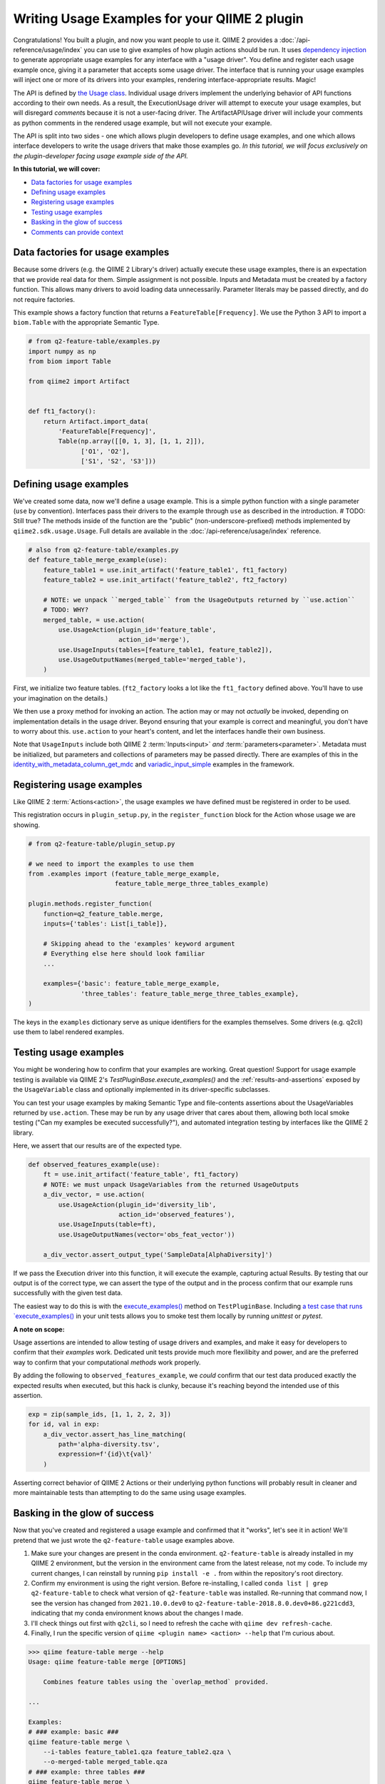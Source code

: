 Writing Usage Examples for your QIIME 2 plugin
##############################################

Congratulations! You built a plugin, and now you want people to use it.
QIIME 2 provides a :doc:`/api-reference/usage/index` you can use to give examples of
how plugin actions should be run.
It uses `dependency injection <https://en.wikipedia.org/wiki/Dependency_injection>`__
to generate appropriate usage examples for any interface with a "usage driver".
You define and register each usage example once,
giving it a parameter that accepts some usage driver.
The interface that is running your usage examples will inject one or more of its drivers
into your examples, rendering interface-appropriate results. Magic!

The API is defined by `the Usage class <https://github.com/qiime2/qiime2/blob/39ac17da01e22057ff38197eb23ad6cca48f4c2e/qiime2/sdk/usage.py#L687>`_.
Individual usage drivers implement the underlying behavior of API functions according to their own needs.
As a result, the ExecutionUsage driver will attempt to execute your usage examples,
but will disregard `comment`\s because it is not a user-facing driver.
The ArtifactAPIUsage driver will include your comments as python comments
in the rendered usage example, but will not execute your example.

The API is split into two sides -
one which allows plugin developers to define usage examples,
and one which allows interface developers to write the usage drivers that make those examples go.
*In this tutorial, we will focus exclusively on the plugin-developer facing usage example side of the API.*

**In this tutorial, we will cover:**

* `Data factories for usage examples`_
* `Defining usage examples`_
* `Registering usage examples`_
* `Testing usage examples`_
* `Basking in the glow of success`_
* `Comments can provide context`_

Data factories for usage examples
~~~~~~~~~~~~~~~~~~~~~~~~~~~~~~~~~

Because some drivers (e.g. the QIIME 2 Library's driver) actually execute these usage examples,
there is an expectation that we provide real data for them.
Simple assignment is not possible.
Inputs and Metadata must be created by a factory function.
This allows many drivers to avoid loading data unnecessarily.
Parameter literals may be passed directly, and do not require factories.

This example shows a factory function that returns a ``FeatureTable[Frequency]``.
We use the Python 3 API to import a ``biom.Table`` with the appropriate Semantic Type.

.. code-block:: python

    # from q2-feature-table/examples.py
    import numpy as np
    from biom import Table

    from qiime2 import Artifact


    def ft1_factory():
        return Artifact.import_data(
            'FeatureTable[Frequency]',
            Table(np.array([[0, 1, 3], [1, 1, 2]]),
                  ['O1', 'O2'],
                  ['S1', 'S2', 'S3']))

Defining usage examples
~~~~~~~~~~~~~~~~~~~~~~~

We've created some data, now we'll define a usage example.
This is a simple python function with a single parameter (``use`` by convention).
Interfaces pass their drivers to the example through ``use`` as described in the introduction.
# TODO: Still true?
The methods inside of the function are the "public" (non-underscore-prefixed) methods
implemented by ``qiime2.sdk.usage.Usage``.
Full details are available in the :doc:`/api-reference/usage/index` reference.

.. code-block:: python

    # also from q2-feature-table/examples.py
    def feature_table_merge_example(use):
        feature_table1 = use.init_artifact('feature_table1', ft1_factory)
        feature_table2 = use.init_artifact('feature_table2', ft2_factory)

        # NOTE: we unpack ``merged_table`` from the UsageOutputs returned by ``use.action``
        # TODO: WHY?
        merged_table, = use.action(
            use.UsageAction(plugin_id='feature_table',
                            action_id='merge'),
            use.UsageInputs(tables=[feature_table1, feature_table2]),
            use.UsageOutputNames(merged_table='merged_table'),
        )

First, we initialize two feature tables.
(``ft2_factory`` looks a lot like the ``ft1_factory`` defined above.
You'll have to use your imagination on the details.)

We then use a proxy method for invoking an action.
The action may or may not *actually* be invoked,
depending on implementation details in the usage driver.
Beyond ensuring that your example is correct and meaningful,
you don't have to worry about this.
``use.action`` to your heart's content, and let the interfaces handle their own business.

Note that ``UsageInputs`` include both QIIME 2 :term:`Inputs<input>` *and* :term:`parameters<parameter>`.
Metadata must be initialized, but parameters and collections of parameters may be passed directly.
There are examples of this in the `identity_with_metadata_column_get_mdc <https://github.com/qiime2/qiime2/blob/39ac17da01e22057ff38197eb23ad6cca48f4c2e/qiime2/core/testing/examples.py#L178>`__
and `variadic_input_simple <https://github.com/qiime2/qiime2/blob/39ac17da01e22057ff38197eb23ad6cca48f4c2e/qiime2/core/testing/examples.py#L191>`__
examples in the framework.

Registering usage examples
~~~~~~~~~~~~~~~~~~~~~~~~~~

Like QIIME 2 :term:`Actions<action>`,
the usage examples we have defined must be registered in order to be used.

This registration occurs in ``plugin_setup.py``,
in the ``register_function`` block for the Action whose usage we are showing.

.. code-block:: python

    # from q2-feature-table/plugin_setup.py

    # we need to import the examples to use them
    from .examples import (feature_table_merge_example,
                           feature_table_merge_three_tables_example)

    plugin.methods.register_function(
        function=q2_feature_table.merge,
        inputs={'tables': List[i_table]},

        # Skipping ahead to the 'examples' keyword argument
        # Everything else here should look familiar
        ...

        examples={'basic': feature_table_merge_example,
                  'three_tables': feature_table_merge_three_tables_example},
    )

The keys in the ``examples`` dictionary serve as unique identifiers for the examples themselves.
Some drivers (e.g. q2cli) use them to label rendered examples.


Testing usage examples
~~~~~~~~~~~~~~~~~~~~~~
You might be wondering how to confirm that your examples are working.
Great question!
Support for usage example testing is available via QIIME 2's `TestPluginBase.execute_examples()`
and the :ref:`results-and-assertions` exposed by the ``UsageVariable`` class
and optionally implemented in its driver-specific subclasses.

You can test your usage examples by making Semantic Type and file-contents assertions
about the UsageVariables returned by ``use.action``.
These may be run by any usage driver that cares about them,
allowing both local smoke testing ("Can my examples be executed successfully?"),
and automated integration testing by interfaces like the QIIME 2 library.

Here, we assert that our results are of the expected type.

.. code-block:: python

    def observed_features_example(use):
        ft = use.init_artifact('feature_table', ft1_factory)
        # NOTE: we must unpack UsageVariables from the returned UsageOutputs
        a_div_vector, = use.action(
            use.UsageAction(plugin_id='diversity_lib',
                            action_id='observed_features'),
            use.UsageInputs(table=ft),
            use.UsageOutputNames(vector='obs_feat_vector'))

        a_div_vector.assert_output_type('SampleData[AlphaDiversity]')

If we pass the Execution driver into this function, it will execute the example,
capturing actual Results.
By testing that our output is of the correct type, we can assert the type of the output
and in the process confirm that our example runs successfully with the given test data.

The easiest way to do this is with the `execute_examples() <https://github.com/qiime2/qiime2/blob/39ac17da01e22057ff38197eb23ad6cca48f4c2e/qiime2/plugin/testing.py#L253>`_
method on ``TestPluginBase``.
Including `a test case that runs `execute_examples() <https://github.com/qiime2/q2-feature-table/blob/81852b2e4fdbe742191c9604e30a9a8cbd3aa708/q2_feature_table/tests/test_examples.py#L12>`_
in your unit tests allows you to smoke test them locally by running `unittest` or `pytest`.

**A note on scope:**

Usage assertions are intended to allow testing of usage drivers and examples,
and make it easy for developers to confirm that their *examples* work.
Dedicated unit tests provide much more flexilibity and power,
and are the preferred way to confirm that your computational *methods* work properly.

By adding the following to ``observed_features_example``,
we *could* confirm that our test data produced exactly the expected results when executed,
but this hack is clunky, because it's reaching beyond the intended use of this assertion.

.. code-block:: python

        exp = zip(sample_ids, [1, 1, 2, 2, 3])
        for id, val in exp:
            a_div_vector.assert_has_line_matching(
                path='alpha-diversity.tsv',
                expression=f'{id}\t{val}'
            )

Asserting correct behavior of QIIME 2 Actions or their underlying python functions
will probably result in cleaner and more maintainable tests
than attempting to do the same using usage examples.

Basking in the glow of success
~~~~~~~~~~~~~~~~~~~~~~~~~~~~~~
Now that you've created and registered a usage example
and confirmed that it "works", let's see it in action!
We'll pretend that we just wrote the ``q2-feature-table`` usage examples above.

1. Make sure your changes are present in the conda environment.
   ``q2-feature-table`` is already installed in my QIIME 2 environment,
   but the version in the environment came from the latest release, not my code.
   To include my current changes, I can reinstall by running ``pip install -e .``
   from within the repository's root directory.
2. Confirm my environment is using the right version.
   Before re-installing, I called ``conda list | grep q2-feature-table``
   to check what version of ``q2-feature-table`` was installed.
   Re-running that command now, I see the version has changed from
   ``2021.10.0.dev0`` to ``q2-feature-table-2018.8.0.dev0+86.g221cdd3``,
   indicating that my conda environment knows about the changes I made.
3. I'll check things out first with ``q2cli``, so I need to refresh the cache with
   ``qiime dev refresh-cache``.
4. Finally, I run the specific version of ``qiime <plugin name> <action> --help``
   that I'm curious about.

.. code-block:: bash

    >>> qiime feature-table merge --help
    Usage: qiime feature-table merge [OPTIONS]

        Combines feature tables using the `overlap_method` provided.

    ...

    Examples:
    # ### example: basic ###
    qiime feature-table merge \
        --i-tables feature_table1.qza feature_table2.qza \
        --o-merged-table merged_table.qza
    # ### example: three tables ###
    qiime feature-table merge \
        --i-tables feature_table1.qza feature_table2.qza feature_table3.qza \
        --p-overlap-method sum \
        --o-merged-table merged_table.qza

Note that the unique identifiers we created during example definition and registration
(e.g. 'feature_table1.qza', 'basic' and 'three tables', and 'merged_table')
show up in our rendered example.
Note also that ``q2cli``'s usage driver was clever enough to format the commands for ``q2cli``,
including inferring that this action would produce a ``.qza`` file named ``merged_table``.
Snazzy!

If we wanted to see what the Artifact API does with our examples,
we would confirm that our conda environment included our code (as above).
The cache is a q2cli thing, so we don't need to refresh anything,
and we would render the examples manually.

.. code-block:: python

    >>> from qiime2.plugins import feature_table, ArtifactAPIUsage

    >>> # Get the examples
    >>> examples = feature_table.methods.merge.examples

    >>> for example in examples.values():
    >>>     # Create a usage driver instance
    >>>     use = ArtifactAPIUsage()
    >>>     # Inject the usage driver into the example, returning None
    >>>     example(use)
    >>>     # display the rendered example
    >>>     print(use.render())

    from qiime2.plugins.feature_table.methods import merge

    merged_table, = merge(
        tables=[feature_table1, feature_table2],
    )

    from qiime2.plugins.feature_table.methods import merge

    merged_table, = merge(
        tables=[feature_table1, feature_table2, feature_table3],
        overlap_method=sum,
    )

The outcome here shows how we might run the ``merge`` command in the Artifact API,
even including the correct import statement. WOOHOOO it works! you did a thing!


Comments can provide context
~~~~~~~~~~~~~~~~~~~~~~~~~~~~

For complex usage examples, you may want to provide additional context to the user.
:ref:`usage-annotations` are available to help with this.
The linked documentation provides worked examples.